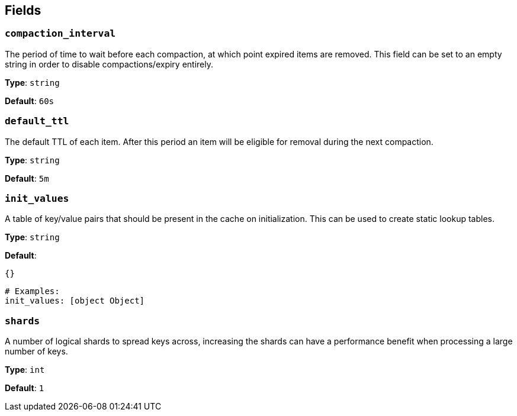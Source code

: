 // This content is autogenerated. Do not edit manually. To override descriptions, use the doc-tools CLI with the --overrides option: https://redpandadata.atlassian.net/wiki/spaces/DOC/pages/1247543314/Generate+reference+docs+for+Redpanda+Connect

== Fields

=== `compaction_interval`

The period of time to wait before each compaction, at which point expired items are removed. This field can be set to an empty string in order to disable compactions/expiry entirely.

*Type*: `string`

*Default*: `60s`

=== `default_ttl`

The default TTL of each item. After this period an item will be eligible for removal during the next compaction.

*Type*: `string`

*Default*: `5m`

=== `init_values`

A table of key/value pairs that should be present in the cache on initialization. This can be used to create static lookup tables.

*Type*: `string`

*Default*:
[source,yaml]
----
{}
----

[source,yaml]
----
# Examples:
init_values: [object Object]

----

=== `shards`

A number of logical shards to spread keys across, increasing the shards can have a performance benefit when processing a large number of keys.

*Type*: `int`

*Default*: `1`


